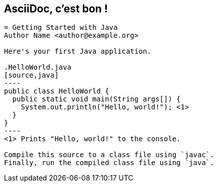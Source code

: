 // TODO add happy Allen here?
[#asciidoc-sample]
== AsciiDoc, c'est bon !

[source.condense,subs=-callouts]
....
= Getting Started with Java
Author Name <author@example.org>

Here's your first Java application.

.HelloWorld.java
[source,java]
----
public class HelloWorld {
  public static void main(String args[]) {
    System.out.println("Hello, world!"); <1>
  }
}
----
<1> Prints "Hello, world!" to the console.

Compile this source to a class file using `javac`.
Finally, run the compiled class file using `java`.
....
